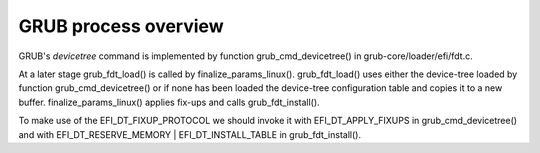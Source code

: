 GRUB process overview
---------------------

GRUB's *devicetree* command is implemented by function grub_cmd_devicetree() in
grub-core/loader/efi/fdt.c.

At a later stage grub_fdt_load() is called by finalize_params_linux().
grub_fdt_load() uses either the device-tree loaded by function
grub_cmd_devicetree() or if none has been loaded the device-tree configuration
table and copies it to a new buffer. finalize_params_linux() applies fix-ups
and calls grub_fdt_install().

To make use of the EFI_DT_FIXUP_PROTOCOL we should invoke it with
EFI_DT_APPLY_FIXUPS in grub_cmd_devicetree() and with
EFI_DT_RESERVE_MEMORY | EFI_DT_INSTALL_TABLE in grub_fdt_install().
